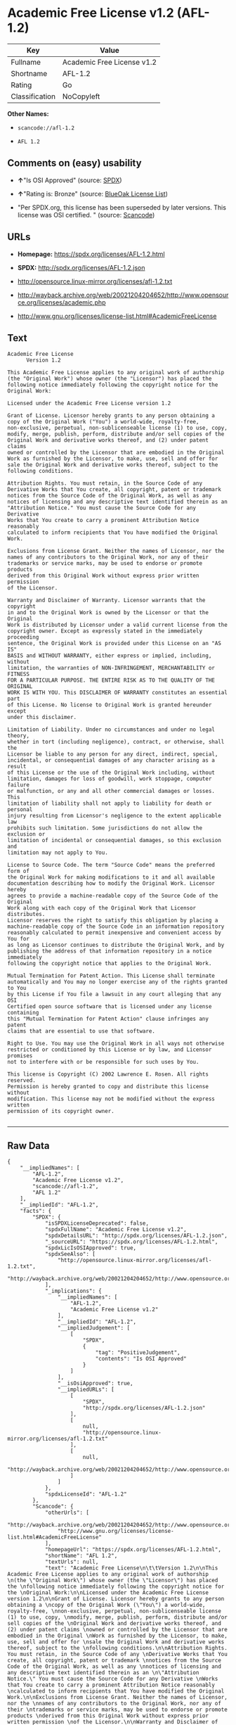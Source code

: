 * Academic Free License v1.2 (AFL-1.2)

| Key              | Value                        |
|------------------+------------------------------|
| Fullname         | Academic Free License v1.2   |
| Shortname        | AFL-1.2                      |
| Rating           | Go                           |
| Classification   | NoCopyleft                   |

*Other Names:*

- =scancode://afl-1.2=

- =AFL 1.2=

** Comments on (easy) usability

- *↑*"Is OSI Approved" (source:
  [[https://spdx.org/licenses/AFL-1.2.html][SPDX]])

- *↑*"Rating is: Bronze" (source:
  [[https://blueoakcouncil.org/list][BlueOak License List]])

- "Per SPDX.org, this license has been superseded by later versions.
  This license was OSI certified. " (source:
  [[https://github.com/nexB/scancode-toolkit/blob/develop/src/licensedcode/data/licenses/afl-1.2.yml][Scancode]])

** URLs

- *Homepage:* https://spdx.org/licenses/AFL-1.2.html

- *SPDX:* http://spdx.org/licenses/AFL-1.2.json

- http://opensource.linux-mirror.org/licenses/afl-1.2.txt

- http://wayback.archive.org/web/20021204204652/http://www.opensource.org/licenses/academic.php

- http://www.gnu.org/licenses/license-list.html#AcademicFreeLicense

** Text

#+BEGIN_EXAMPLE
  Academic Free License
  		Version 1.2

  This Academic Free License applies to any original work of authorship 
  (the "Original Work") whose owner (the "Licensor") has placed the 
  following notice immediately following the copyright notice for the 
  Original Work:

  Licensed under the Academic Free License version 1.2

  Grant of License. Licensor hereby grants to any person obtaining a 
  copy of the Original Work ("You") a world-wide, royalty-free, 
  non-exclusive, perpetual, non-sublicenseable license (1) to use, copy, 
  modify, merge, publish, perform, distribute and/or sell copies of the 
  Original Work and derivative works thereof, and (2) under patent claims 
  owned or controlled by the Licensor that are embodied in the Original 
  Work as furnished by the Licensor, to make, use, sell and offer for 
  sale the Original Work and derivative works thereof, subject to the 
  following conditions.

  Attribution Rights. You must retain, in the Source Code of any 
  Derivative Works that You create, all copyright, patent or trademark 
  notices from the Source Code of the Original Work, as well as any 
  notices of licensing and any descriptive text identified therein as an 
  "Attribution Notice." You must cause the Source Code for any Derivative 
  Works that You create to carry a prominent Attribution Notice reasonably 
  calculated to inform recipients that You have modified the Original Work.

  Exclusions from License Grant. Neither the names of Licensor, nor the 
  names of any contributors to the Original Work, nor any of their 
  trademarks or service marks, may be used to endorse or promote products 
  derived from this Original Work without express prior written permission 
  of the Licensor.

  Warranty and Disclaimer of Warranty. Licensor warrants that the copyright 
  in and to the Original Work is owned by the Licensor or that the Original 
  Work is distributed by Licensor under a valid current license from the 
  copyright owner. Except as expressly stated in the immediately proceeding 
  sentence, the Original Work is provided under this License on an "AS IS" 
  BASIS and WITHOUT WARRANTY, either express or implied, including, without 
  limitation, the warranties of NON-INFRINGEMENT, MERCHANTABILITY or FITNESS 
  FOR A PARTICULAR PURPOSE. THE ENTIRE RISK AS TO THE QUALITY OF THE ORIGINAL 
  WORK IS WITH YOU. This DISCLAIMER OF WARRANTY constitutes an essential part 
  of this License. No license to Original Work is granted hereunder except 
  under this disclaimer.

  Limitation of Liability. Under no circumstances and under no legal theory, 
  whether in tort (including negligence), contract, or otherwise, shall the 
  Licensor be liable to any person for any direct, indirect, special, 
  incidental, or consequential damages of any character arising as a result 
  of this License or the use of the Original Work including, without 
  limitation, damages for loss of goodwill, work stoppage, computer failure 
  or malfunction, or any and all other commercial damages or losses. This 
  limitation of liability shall not apply to liability for death or personal 
  injury resulting from Licensor's negligence to the extent applicable law 
  prohibits such limitation. Some jurisdictions do not allow the exclusion or 
  limitation of incidental or consequential damages, so this exclusion and 
  limitation may not apply to You.

  License to Source Code. The term "Source Code" means the preferred form of 
  the Original Work for making modifications to it and all available 
  documentation describing how to modify the Original Work. Licensor hereby 
  agrees to provide a machine-readable copy of the Source Code of the Original 
  Work along with each copy of the Original Work that Licensor distributes. 
  Licensor reserves the right to satisfy this obligation by placing a 
  machine-readable copy of the Source Code in an information repository 
  reasonably calculated to permit inexpensive and convenient access by You for 
  as long as Licensor continues to distribute the Original Work, and by 
  publishing the address of that information repository in a notice immediately 
  following the copyright notice that applies to the Original Work.

  Mutual Termination for Patent Action. This License shall terminate 
  automatically and You may no longer exercise any of the rights granted to You 
  by this License if You file a lawsuit in any court alleging that any OSI 
  Certified open source software that is licensed under any license containing 
  this "Mutual Termination for Patent Action" clause infringes any patent 
  claims that are essential to use that software.

  Right to Use. You may use the Original Work in all ways not otherwise 
  restricted or conditioned by this License or by law, and Licensor promises 
  not to interfere with or be responsible for such uses by You.

  This license is Copyright (C) 2002 Lawrence E. Rosen. All rights reserved. 
  Permission is hereby granted to copy and distribute this license without 
  modification. This license may not be modified without the express written 
  permission of its copyright owner.

#+END_EXAMPLE

--------------

** Raw Data

#+BEGIN_EXAMPLE
  {
      "__impliedNames": [
          "AFL-1.2",
          "Academic Free License v1.2",
          "scancode://afl-1.2",
          "AFL 1.2"
      ],
      "__impliedId": "AFL-1.2",
      "facts": {
          "SPDX": {
              "isSPDXLicenseDeprecated": false,
              "spdxFullName": "Academic Free License v1.2",
              "spdxDetailsURL": "http://spdx.org/licenses/AFL-1.2.json",
              "_sourceURL": "https://spdx.org/licenses/AFL-1.2.html",
              "spdxLicIsOSIApproved": true,
              "spdxSeeAlso": [
                  "http://opensource.linux-mirror.org/licenses/afl-1.2.txt",
                  "http://wayback.archive.org/web/20021204204652/http://www.opensource.org/licenses/academic.php"
              ],
              "_implications": {
                  "__impliedNames": [
                      "AFL-1.2",
                      "Academic Free License v1.2"
                  ],
                  "__impliedId": "AFL-1.2",
                  "__impliedJudgement": [
                      [
                          "SPDX",
                          {
                              "tag": "PositiveJudgement",
                              "contents": "Is OSI Approved"
                          }
                      ]
                  ],
                  "__isOsiApproved": true,
                  "__impliedURLs": [
                      [
                          "SPDX",
                          "http://spdx.org/licenses/AFL-1.2.json"
                      ],
                      [
                          null,
                          "http://opensource.linux-mirror.org/licenses/afl-1.2.txt"
                      ],
                      [
                          null,
                          "http://wayback.archive.org/web/20021204204652/http://www.opensource.org/licenses/academic.php"
                      ]
                  ]
              },
              "spdxLicenseId": "AFL-1.2"
          },
          "Scancode": {
              "otherUrls": [
                  "http://wayback.archive.org/web/20021204204652/http://www.opensource.org/licenses/academic.php",
                  "http://www.gnu.org/licenses/license-list.html#AcademicFreeLicense"
              ],
              "homepageUrl": "https://spdx.org/licenses/AFL-1.2.html",
              "shortName": "AFL 1.2",
              "textUrls": null,
              "text": "Academic Free License\n\t\tVersion 1.2\n\nThis Academic Free License applies to any original work of authorship \n(the \"Original Work\") whose owner (the \"Licensor\") has placed the \nfollowing notice immediately following the copyright notice for the \nOriginal Work:\n\nLicensed under the Academic Free License version 1.2\n\nGrant of License. Licensor hereby grants to any person obtaining a \ncopy of the Original Work (\"You\") a world-wide, royalty-free, \nnon-exclusive, perpetual, non-sublicenseable license (1) to use, copy, \nmodify, merge, publish, perform, distribute and/or sell copies of the \nOriginal Work and derivative works thereof, and (2) under patent claims \nowned or controlled by the Licensor that are embodied in the Original \nWork as furnished by the Licensor, to make, use, sell and offer for \nsale the Original Work and derivative works thereof, subject to the \nfollowing conditions.\n\nAttribution Rights. You must retain, in the Source Code of any \nDerivative Works that You create, all copyright, patent or trademark \nnotices from the Source Code of the Original Work, as well as any \nnotices of licensing and any descriptive text identified therein as an \n\"Attribution Notice.\" You must cause the Source Code for any Derivative \nWorks that You create to carry a prominent Attribution Notice reasonably \ncalculated to inform recipients that You have modified the Original Work.\n\nExclusions from License Grant. Neither the names of Licensor, nor the \nnames of any contributors to the Original Work, nor any of their \ntrademarks or service marks, may be used to endorse or promote products \nderived from this Original Work without express prior written permission \nof the Licensor.\n\nWarranty and Disclaimer of Warranty. Licensor warrants that the copyright \nin and to the Original Work is owned by the Licensor or that the Original \nWork is distributed by Licensor under a valid current license from the \ncopyright owner. Except as expressly stated in the immediately proceeding \nsentence, the Original Work is provided under this License on an \"AS IS\" \nBASIS and WITHOUT WARRANTY, either express or implied, including, without \nlimitation, the warranties of NON-INFRINGEMENT, MERCHANTABILITY or FITNESS \nFOR A PARTICULAR PURPOSE. THE ENTIRE RISK AS TO THE QUALITY OF THE ORIGINAL \nWORK IS WITH YOU. This DISCLAIMER OF WARRANTY constitutes an essential part \nof this License. No license to Original Work is granted hereunder except \nunder this disclaimer.\n\nLimitation of Liability. Under no circumstances and under no legal theory, \nwhether in tort (including negligence), contract, or otherwise, shall the \nLicensor be liable to any person for any direct, indirect, special, \nincidental, or consequential damages of any character arising as a result \nof this License or the use of the Original Work including, without \nlimitation, damages for loss of goodwill, work stoppage, computer failure \nor malfunction, or any and all other commercial damages or losses. This \nlimitation of liability shall not apply to liability for death or personal \ninjury resulting from Licensor's negligence to the extent applicable law \nprohibits such limitation. Some jurisdictions do not allow the exclusion or \nlimitation of incidental or consequential damages, so this exclusion and \nlimitation may not apply to You.\n\nLicense to Source Code. The term \"Source Code\" means the preferred form of \nthe Original Work for making modifications to it and all available \ndocumentation describing how to modify the Original Work. Licensor hereby \nagrees to provide a machine-readable copy of the Source Code of the Original \nWork along with each copy of the Original Work that Licensor distributes. \nLicensor reserves the right to satisfy this obligation by placing a \nmachine-readable copy of the Source Code in an information repository \nreasonably calculated to permit inexpensive and convenient access by You for \nas long as Licensor continues to distribute the Original Work, and by \npublishing the address of that information repository in a notice immediately \nfollowing the copyright notice that applies to the Original Work.\n\nMutual Termination for Patent Action. This License shall terminate \nautomatically and You may no longer exercise any of the rights granted to You \nby this License if You file a lawsuit in any court alleging that any OSI \nCertified open source software that is licensed under any license containing \nthis \"Mutual Termination for Patent Action\" clause infringes any patent \nclaims that are essential to use that software.\n\nRight to Use. You may use the Original Work in all ways not otherwise \nrestricted or conditioned by this License or by law, and Licensor promises \nnot to interfere with or be responsible for such uses by You.\n\nThis license is Copyright (C) 2002 Lawrence E. Rosen. All rights reserved. \nPermission is hereby granted to copy and distribute this license without \nmodification. This license may not be modified without the express written \npermission of its copyright owner.\n\n",
              "category": "Permissive",
              "osiUrl": null,
              "owner": "Lawrence Rosen",
              "_sourceURL": "https://github.com/nexB/scancode-toolkit/blob/develop/src/licensedcode/data/licenses/afl-1.2.yml",
              "key": "afl-1.2",
              "name": "Academic Free License 1.2",
              "spdxId": "AFL-1.2",
              "notes": "Per SPDX.org, this license has been superseded by later versions. This\nlicense was OSI certified.\n",
              "_implications": {
                  "__impliedNames": [
                      "scancode://afl-1.2",
                      "AFL 1.2",
                      "AFL-1.2"
                  ],
                  "__impliedId": "AFL-1.2",
                  "__impliedJudgement": [
                      [
                          "Scancode",
                          {
                              "tag": "NeutralJudgement",
                              "contents": "Per SPDX.org, this license has been superseded by later versions. This\nlicense was OSI certified.\n"
                          }
                      ]
                  ],
                  "__impliedCopyleft": [
                      [
                          "Scancode",
                          "NoCopyleft"
                      ]
                  ],
                  "__calculatedCopyleft": "NoCopyleft",
                  "__impliedText": "Academic Free License\n\t\tVersion 1.2\n\nThis Academic Free License applies to any original work of authorship \n(the \"Original Work\") whose owner (the \"Licensor\") has placed the \nfollowing notice immediately following the copyright notice for the \nOriginal Work:\n\nLicensed under the Academic Free License version 1.2\n\nGrant of License. Licensor hereby grants to any person obtaining a \ncopy of the Original Work (\"You\") a world-wide, royalty-free, \nnon-exclusive, perpetual, non-sublicenseable license (1) to use, copy, \nmodify, merge, publish, perform, distribute and/or sell copies of the \nOriginal Work and derivative works thereof, and (2) under patent claims \nowned or controlled by the Licensor that are embodied in the Original \nWork as furnished by the Licensor, to make, use, sell and offer for \nsale the Original Work and derivative works thereof, subject to the \nfollowing conditions.\n\nAttribution Rights. You must retain, in the Source Code of any \nDerivative Works that You create, all copyright, patent or trademark \nnotices from the Source Code of the Original Work, as well as any \nnotices of licensing and any descriptive text identified therein as an \n\"Attribution Notice.\" You must cause the Source Code for any Derivative \nWorks that You create to carry a prominent Attribution Notice reasonably \ncalculated to inform recipients that You have modified the Original Work.\n\nExclusions from License Grant. Neither the names of Licensor, nor the \nnames of any contributors to the Original Work, nor any of their \ntrademarks or service marks, may be used to endorse or promote products \nderived from this Original Work without express prior written permission \nof the Licensor.\n\nWarranty and Disclaimer of Warranty. Licensor warrants that the copyright \nin and to the Original Work is owned by the Licensor or that the Original \nWork is distributed by Licensor under a valid current license from the \ncopyright owner. Except as expressly stated in the immediately proceeding \nsentence, the Original Work is provided under this License on an \"AS IS\" \nBASIS and WITHOUT WARRANTY, either express or implied, including, without \nlimitation, the warranties of NON-INFRINGEMENT, MERCHANTABILITY or FITNESS \nFOR A PARTICULAR PURPOSE. THE ENTIRE RISK AS TO THE QUALITY OF THE ORIGINAL \nWORK IS WITH YOU. This DISCLAIMER OF WARRANTY constitutes an essential part \nof this License. No license to Original Work is granted hereunder except \nunder this disclaimer.\n\nLimitation of Liability. Under no circumstances and under no legal theory, \nwhether in tort (including negligence), contract, or otherwise, shall the \nLicensor be liable to any person for any direct, indirect, special, \nincidental, or consequential damages of any character arising as a result \nof this License or the use of the Original Work including, without \nlimitation, damages for loss of goodwill, work stoppage, computer failure \nor malfunction, or any and all other commercial damages or losses. This \nlimitation of liability shall not apply to liability for death or personal \ninjury resulting from Licensor's negligence to the extent applicable law \nprohibits such limitation. Some jurisdictions do not allow the exclusion or \nlimitation of incidental or consequential damages, so this exclusion and \nlimitation may not apply to You.\n\nLicense to Source Code. The term \"Source Code\" means the preferred form of \nthe Original Work for making modifications to it and all available \ndocumentation describing how to modify the Original Work. Licensor hereby \nagrees to provide a machine-readable copy of the Source Code of the Original \nWork along with each copy of the Original Work that Licensor distributes. \nLicensor reserves the right to satisfy this obligation by placing a \nmachine-readable copy of the Source Code in an information repository \nreasonably calculated to permit inexpensive and convenient access by You for \nas long as Licensor continues to distribute the Original Work, and by \npublishing the address of that information repository in a notice immediately \nfollowing the copyright notice that applies to the Original Work.\n\nMutual Termination for Patent Action. This License shall terminate \nautomatically and You may no longer exercise any of the rights granted to You \nby this License if You file a lawsuit in any court alleging that any OSI \nCertified open source software that is licensed under any license containing \nthis \"Mutual Termination for Patent Action\" clause infringes any patent \nclaims that are essential to use that software.\n\nRight to Use. You may use the Original Work in all ways not otherwise \nrestricted or conditioned by this License or by law, and Licensor promises \nnot to interfere with or be responsible for such uses by You.\n\nThis license is Copyright (C) 2002 Lawrence E. Rosen. All rights reserved. \nPermission is hereby granted to copy and distribute this license without \nmodification. This license may not be modified without the express written \npermission of its copyright owner.\n\n",
                  "__impliedURLs": [
                      [
                          "Homepage",
                          "https://spdx.org/licenses/AFL-1.2.html"
                      ],
                      [
                          null,
                          "http://wayback.archive.org/web/20021204204652/http://www.opensource.org/licenses/academic.php"
                      ],
                      [
                          null,
                          "http://www.gnu.org/licenses/license-list.html#AcademicFreeLicense"
                      ]
                  ]
              }
          },
          "BlueOak License List": {
              "BlueOakRating": "Bronze",
              "url": "https://spdx.org/licenses/AFL-1.2.html",
              "isPermissive": true,
              "_sourceURL": "https://blueoakcouncil.org/list",
              "name": "Academic Free License v1.2",
              "id": "AFL-1.2",
              "_implications": {
                  "__impliedNames": [
                      "AFL-1.2"
                  ],
                  "__impliedJudgement": [
                      [
                          "BlueOak License List",
                          {
                              "tag": "PositiveJudgement",
                              "contents": "Rating is: Bronze"
                          }
                      ]
                  ],
                  "__impliedCopyleft": [
                      [
                          "BlueOak License List",
                          "NoCopyleft"
                      ]
                  ],
                  "__calculatedCopyleft": "NoCopyleft",
                  "__impliedURLs": [
                      [
                          "SPDX",
                          "https://spdx.org/licenses/AFL-1.2.html"
                      ]
                  ]
              }
          }
      },
      "__impliedJudgement": [
          [
              "BlueOak License List",
              {
                  "tag": "PositiveJudgement",
                  "contents": "Rating is: Bronze"
              }
          ],
          [
              "SPDX",
              {
                  "tag": "PositiveJudgement",
                  "contents": "Is OSI Approved"
              }
          ],
          [
              "Scancode",
              {
                  "tag": "NeutralJudgement",
                  "contents": "Per SPDX.org, this license has been superseded by later versions. This\nlicense was OSI certified.\n"
              }
          ]
      ],
      "__impliedCopyleft": [
          [
              "BlueOak License List",
              "NoCopyleft"
          ],
          [
              "Scancode",
              "NoCopyleft"
          ]
      ],
      "__calculatedCopyleft": "NoCopyleft",
      "__isOsiApproved": true,
      "__impliedText": "Academic Free License\n\t\tVersion 1.2\n\nThis Academic Free License applies to any original work of authorship \n(the \"Original Work\") whose owner (the \"Licensor\") has placed the \nfollowing notice immediately following the copyright notice for the \nOriginal Work:\n\nLicensed under the Academic Free License version 1.2\n\nGrant of License. Licensor hereby grants to any person obtaining a \ncopy of the Original Work (\"You\") a world-wide, royalty-free, \nnon-exclusive, perpetual, non-sublicenseable license (1) to use, copy, \nmodify, merge, publish, perform, distribute and/or sell copies of the \nOriginal Work and derivative works thereof, and (2) under patent claims \nowned or controlled by the Licensor that are embodied in the Original \nWork as furnished by the Licensor, to make, use, sell and offer for \nsale the Original Work and derivative works thereof, subject to the \nfollowing conditions.\n\nAttribution Rights. You must retain, in the Source Code of any \nDerivative Works that You create, all copyright, patent or trademark \nnotices from the Source Code of the Original Work, as well as any \nnotices of licensing and any descriptive text identified therein as an \n\"Attribution Notice.\" You must cause the Source Code for any Derivative \nWorks that You create to carry a prominent Attribution Notice reasonably \ncalculated to inform recipients that You have modified the Original Work.\n\nExclusions from License Grant. Neither the names of Licensor, nor the \nnames of any contributors to the Original Work, nor any of their \ntrademarks or service marks, may be used to endorse or promote products \nderived from this Original Work without express prior written permission \nof the Licensor.\n\nWarranty and Disclaimer of Warranty. Licensor warrants that the copyright \nin and to the Original Work is owned by the Licensor or that the Original \nWork is distributed by Licensor under a valid current license from the \ncopyright owner. Except as expressly stated in the immediately proceeding \nsentence, the Original Work is provided under this License on an \"AS IS\" \nBASIS and WITHOUT WARRANTY, either express or implied, including, without \nlimitation, the warranties of NON-INFRINGEMENT, MERCHANTABILITY or FITNESS \nFOR A PARTICULAR PURPOSE. THE ENTIRE RISK AS TO THE QUALITY OF THE ORIGINAL \nWORK IS WITH YOU. This DISCLAIMER OF WARRANTY constitutes an essential part \nof this License. No license to Original Work is granted hereunder except \nunder this disclaimer.\n\nLimitation of Liability. Under no circumstances and under no legal theory, \nwhether in tort (including negligence), contract, or otherwise, shall the \nLicensor be liable to any person for any direct, indirect, special, \nincidental, or consequential damages of any character arising as a result \nof this License or the use of the Original Work including, without \nlimitation, damages for loss of goodwill, work stoppage, computer failure \nor malfunction, or any and all other commercial damages or losses. This \nlimitation of liability shall not apply to liability for death or personal \ninjury resulting from Licensor's negligence to the extent applicable law \nprohibits such limitation. Some jurisdictions do not allow the exclusion or \nlimitation of incidental or consequential damages, so this exclusion and \nlimitation may not apply to You.\n\nLicense to Source Code. The term \"Source Code\" means the preferred form of \nthe Original Work for making modifications to it and all available \ndocumentation describing how to modify the Original Work. Licensor hereby \nagrees to provide a machine-readable copy of the Source Code of the Original \nWork along with each copy of the Original Work that Licensor distributes. \nLicensor reserves the right to satisfy this obligation by placing a \nmachine-readable copy of the Source Code in an information repository \nreasonably calculated to permit inexpensive and convenient access by You for \nas long as Licensor continues to distribute the Original Work, and by \npublishing the address of that information repository in a notice immediately \nfollowing the copyright notice that applies to the Original Work.\n\nMutual Termination for Patent Action. This License shall terminate \nautomatically and You may no longer exercise any of the rights granted to You \nby this License if You file a lawsuit in any court alleging that any OSI \nCertified open source software that is licensed under any license containing \nthis \"Mutual Termination for Patent Action\" clause infringes any patent \nclaims that are essential to use that software.\n\nRight to Use. You may use the Original Work in all ways not otherwise \nrestricted or conditioned by this License or by law, and Licensor promises \nnot to interfere with or be responsible for such uses by You.\n\nThis license is Copyright (C) 2002 Lawrence E. Rosen. All rights reserved. \nPermission is hereby granted to copy and distribute this license without \nmodification. This license may not be modified without the express written \npermission of its copyright owner.\n\n",
      "__impliedURLs": [
          [
              "SPDX",
              "http://spdx.org/licenses/AFL-1.2.json"
          ],
          [
              null,
              "http://opensource.linux-mirror.org/licenses/afl-1.2.txt"
          ],
          [
              null,
              "http://wayback.archive.org/web/20021204204652/http://www.opensource.org/licenses/academic.php"
          ],
          [
              "SPDX",
              "https://spdx.org/licenses/AFL-1.2.html"
          ],
          [
              "Homepage",
              "https://spdx.org/licenses/AFL-1.2.html"
          ],
          [
              null,
              "http://www.gnu.org/licenses/license-list.html#AcademicFreeLicense"
          ]
      ]
  }
#+END_EXAMPLE

--------------

** Dot Cluster Graph

[[../dot/AFL-1.2.svg]]